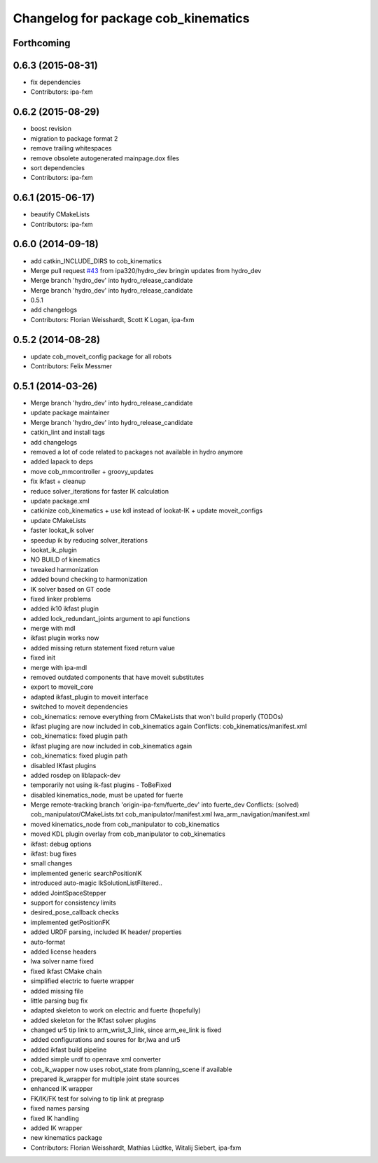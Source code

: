 ^^^^^^^^^^^^^^^^^^^^^^^^^^^^^^^^^^^^
Changelog for package cob_kinematics
^^^^^^^^^^^^^^^^^^^^^^^^^^^^^^^^^^^^

Forthcoming
-----------

0.6.3 (2015-08-31)
------------------
* fix dependencies
* Contributors: ipa-fxm

0.6.2 (2015-08-29)
------------------
* boost revision
* migration to package format 2
* remove trailing whitespaces
* remove obsolete autogenerated mainpage.dox files
* sort dependencies
* Contributors: ipa-fxm

0.6.1 (2015-06-17)
------------------
* beautify CMakeLists
* Contributors: ipa-fxm

0.6.0 (2014-09-18)
------------------
* add catkin_INCLUDE_DIRS to cob_kinematics
* Merge pull request `#43 <https://github.com/ipa320/cob_manipulation/issues/43>`_ from ipa320/hydro_dev
  bringin updates from hydro_dev
* Merge branch 'hydro_dev' into hydro_release_candidate
* Merge branch 'hydro_dev' into hydro_release_candidate
* 0.5.1
* add changelogs
* Contributors: Florian Weisshardt, Scott K Logan, ipa-fxm

0.5.2 (2014-08-28)
------------------
* update cob_moveit_config package for all robots
* Contributors: Felix Messmer

0.5.1 (2014-03-26)
------------------
* Merge branch 'hydro_dev' into hydro_release_candidate
* update package maintainer
* Merge branch 'hydro_dev' into hydro_release_candidate
* catkin_lint and install tags
* add changelogs
* removed a lot of code related to packages not available in hydro anymore
* added lapack to deps
* move cob_mmcontroller + groovy_updates
* fix ikfast + cleanup
* reduce solver_iterations for faster IK calculation
* update package.xml
* catkinize cob_kinematics + use kdl instead of lookat-IK + update moveit_configs
* update CMakeLists
* faster lookat_ik solver
* speedup ik by reducing solver_iterations
* lookat_ik_plugin
* NO BUILD of kinematics
* tweaked harmonization
* added bound checking to harmonization
* IK solver based on GT code
* fixed linker problems
* added ik10 ikfast plugin
* added lock_redundant_joints argument to api functions
* merge with mdl
* ikfast plugin works now
* added missing return statement
  fixed return value
* fixed init
* merge with ipa-mdl
* removed outdated components that have moveit substitutes
* export to moveit_core
* adapted ikfast_plugin to moveit interface
* switched to moveit dependencies
* cob_kinematics: remove everything from CMakeLists that won't build properly (TODOs)
* ikfast pluging are now included in cob_kinematics again
  Conflicts:
  cob_kinematics/manifest.xml
* cob_kinematics: fixed plugin path
* ikfast pluging are now included in cob_kinematics again
* cob_kinematics: fixed plugin path
* disabled IKfast plugins
* added rosdep on liblapack-dev
* temporarily not using ik-fast plugins - ToBeFixed
* disabled kinematics_node, must be upated for fuerte
* Merge remote-tracking branch 'origin-ipa-fxm/fuerte_dev' into fuerte_dev
  Conflicts: (solved)
  cob_manipulator/CMakeLists.txt
  cob_manipulator/manifest.xml
  lwa_arm_navigation/manifest.xml
* moved kinematics_node from cob_manipulator to cob_kinematics
* moved KDL plugin overlay from cob_manipulator to cob_kinematics
* ikfast: debug options
* ikfast: bug fixes
* small changes
* implemented generic searchPositionIK
* introduced auto-magic IkSolutionListFiltered..
* added JointSpaceStepper
* support for consistency limits
* desired_pose_callback checks
* implemented getPositionFK
* added URDF parsing, included IK header/ properties
* auto-format
* added license headers
* lwa solver name fixed
* fixed ikfast CMake chain
* simplified electric to fuerte wrapper
* added missing file
* little parsing bug fix
* adapted skeleton to work on electric and fuerte (hopefully)
* added skeleton for the IKfast solver plugins
* changed ur5 tip link to arm_wrist_3_link, since arm_ee_link is fixed
* added configurations and soures for lbr,lwa and ur5
* added ikfast build pipeline
* added simple urdf to openrave xml converter
* cob_ik_wapper now uses robot_state from planning_scene if available
* prepared ik_wrapper for multiple joint state sources
* enhanced IK wrapper
* FK/IK/FK test for solving to tip link at pregrasp
* fixed names parsing
* fixed IK handling
* added IK wrapper
* new kinematics package
* Contributors: Florian Weisshardt, Mathias Lüdtke, Witalij Siebert, ipa-fxm

